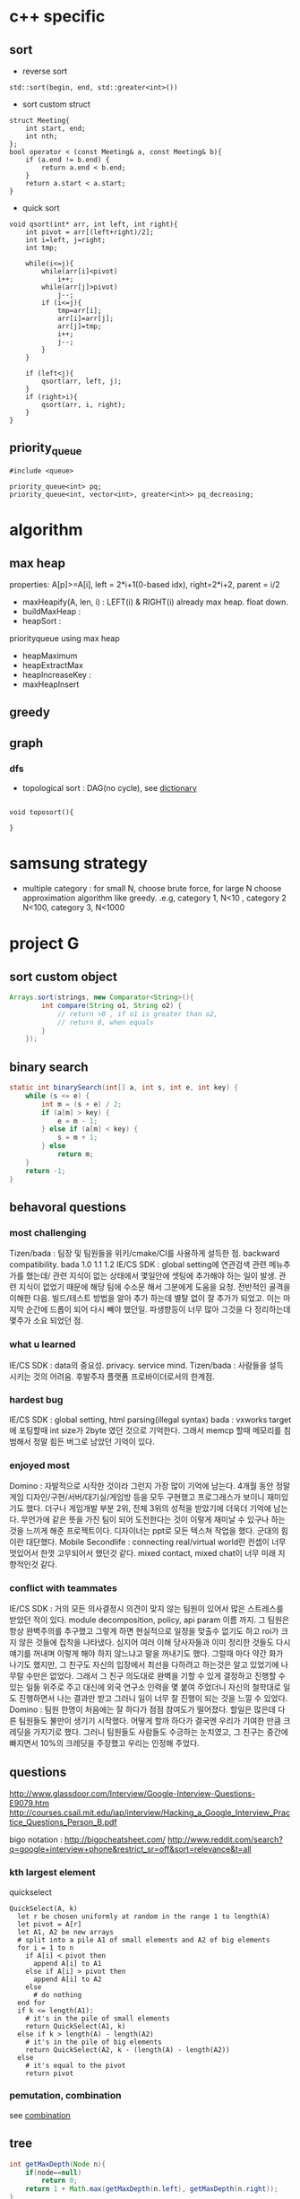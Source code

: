 
* c++ specific
** sort 
- reverse sort
#+BEGIN_SRC C++
  std::sort(begin, end, std::greater<int>())
#+END_SRC
- sort custom struct
#+BEGIN_SRC C++
  struct Meeting{
      int start, end;
      int nth;
  };
  bool operator < (const Meeting& a, const Meeting& b){
      if (a.end != b.end) {
          return a.end < b.end;
      }    
      return a.start < a.start;
  } 
#+END_SRC
- quick sort
#+BEGIN_SRC c++
void qsort(int* arr, int left, int right){
    int pivot = arr[(left+right)/2];
    int i=left, j=right;
    int tmp;

    while(i<=j){
        while(arr[i]<pivot)
            i++;
        while(arr[j]>pivot)
            j--;
        if (i<=j){
            tmp=arr[i];
            arr[i]=arr[j];
            arr[j]=tmp;
            i++;
            j--;
        }
    }

    if (left<j){
        qsort(arr, left, j);
    }
    if (right>i){
        qsort(arr, i, right);
    }
}
#+END_SRC
** priority_queue
#+BEGIN_SRC c++
  #include <queue>

  priority_queue<int> pq;
  priority_queue<int, vector<int>, greater<int>> pq_decreasing;
#+END_SRC
* algorithm
** max heap
properties: A[p]>=A[i], left = 2*i+1(0-based idx), right=2*i+2, parent = i/2
- maxHeapify(A, len, i) : LEFT(i) & RIGHT(i) already max heap. float down.
- buildMaxHeap : 
- heapSort : 

priorityqueue using max heap
- heapMaximum
- heapExtractMax
- heapIncreaseKey : 
- maxHeapInsert

** greedy
** graph
*** dfs
- topological sort : DAG(no cycle), see [[file:cpp/codejam/dictionary.cpp][dictionary]]
#+BEGIN_SRC c++

void toposort(){

}
#+END_SRC
* samsung strategy
- multiple category : for small N, choose brute force, for large N choose approximation algorithm like greedy.
  .e.g, category 1, N<10 , category 2 N<100, category 3, N<1000
* project G
** sort custom object
#+BEGIN_SRC java
  Arrays.sort(strings, new Comparator<String>(){
          int compare(String o1, String o2) {
              // return >0 , if o1 is greater than o2,
              // return 0, when equals
          }
      });
#+END_SRC
** binary search
#+BEGIN_SRC java
  static int binarySearch(int[] a, int s, int e, int key) {
      while (s <= e) {
          int m = (s + e) / 2;
          if (a[m] > key) {
              e = m - 1;
          } else if (a[m] < key) {
              s = m + 1;
          } else
              return m;
      }
      return -1;
  }
#+END_SRC
** behavoral questions
*** most challenging
Tizen/bada : 팀장 및 팀원들을 위키/cmake/CI를 사용하게 설득한 점. backward compatibility. bada 1.0 1.1 1.2
IE/CS SDK : global setting에 연관검색 관련 메뉴추가를 했는데/ 관련 지식이 없는 상태에서 몇일안에 셋팅에 추가해야 하는 일이 발생. 관련 지식이 없었기 때문에 해당 팀에 수소문 해서
 그분에게 도움을 요청. 전반적인 골격을 이해한 다음. 빌드/테스트 방법을 알아 추가 하는데 별탈 없이 잘 추가가 되었고. 이는 마지막 순간에 드롭이 되어 다시 빼야 했던일. 파생향등이 너무 많아
그것을 다 정리하는데 몇주가 소요 되었던 점.
*** what u learned 
IE/CS SDK : data의 중요성. privacy. service mind. 
Tizen/bada : 사람들을 설득 시키는 것의 어려움. 후발주자 플랫폼 프로바이더로서의 한계점. 
*** hardest bug
IE/CS SDK : global setting, html parsing(illegal syntax)
bada : vxworks target 에 포팅할때 int size가 2byte 였던 것으로 기억한다. 그래서 memcp 할때 메모리를 침범해서 정말 힘든 버그로 남았던 기억이 있다.

*** enjoyed most
Domino : 자발적으로 시작한 것이라 그런지 가장 많이 기억에 남는다. 4개월 동안 정말 게임 디자인/구현/서버/대기실/게임방 등을 모두 구현했고
프로그레스가 보이니 재미있기도 했다. 더구나 게임개발 부분 2위, 전체 3위의 성적을 받았기에 더욱더 기억에 남는다.
무언가에 같은 뜻을 가진 팀이 되어 도전한다는 것이 이렇게 재미날 수 있구나 하는 것을 느끼게 해준 프로젝트이다.
디자이너는 ppt로 모든 텍스쳐 작업을 했다. 군대의 힘이란 대단했다. 
Mobile Secondlife : connecting real/virtual world란 컨셉이 너무 멋있어서 한껏 고무되어서 했던것 같다. mixed contact, mixed chat이 너무 미래 지향적인것 같다. 
*** conflict with teammates
IE/CS SDK : 거의 모든 의사결정시 의견이 맞지 않는 팀원이 있어서 많은 스트레스를 받았던 적이 있다. module decomposition, policy, api param 이름 까지. 그 팀원은 항상 완벽주의를 추구했고
그렇게 하면 현실적으로 일정을 맞출수 없기도 하고 roi가 크지 않은 것들에 집착을 나타냈다. 심지어 여러 이해 당사자들과 이미 정리한 것들도 다시 얘기를 꺼내며 이렇게 해야 하지 않느냐고 말을 꺼내기도 했다.
그럴때 마다 약간 화가 나기도 했지만, 그 친구도 자신의 입장에서 최선을 다하려고 하는것은 알고 있었기에 나무랄 수만은 없었다. 그래서 그 친구 의도대로 완벽을 기할 수 있게 결정하고 진행할 수 있는 일들
위주로 주고 대신에 외국 연구소 인력을 몇 붙여 주었더니 자신의 철학대로 일도 진행하면서 나는 결과만 받고 그러니 일이 너무 잘 진행이 되는 것을 느낄 수 있었다.
Domino : 팀원 한명이 처음에는 잘 하다가 점점 참여도가 떨어졌다. 할일은 많은데 다른 팀원들도 불만이 생기기 시작했다.  어떻게 할까 하다가 결국엔 우리가 기여한 만큼 크레딧을 가지기로 했다. 
그러니 팀원들도 사람들도 수긍하는 눈치였고, 그 친구는 중간에 빠지면서 10%의 크레딧을 주장했고 우리는 인정해 주었다. 

** questions
http://www.glassdoor.com/Interview/Google-Interview-Questions-E9079.htm
http://courses.csail.mit.edu/iap/interview/Hacking_a_Google_Interview_Practice_Questions_Person_B.pdf

bigo notation : http://bigocheatsheet.com/
http://www.reddit.com/search?q=google+interview+phone&restrict_sr=off&sort=relevance&t=all

*** kth largest element
quickselect
#+BEGIN_SRC c++
QuickSelect(A, k)
  let r be chosen uniformly at random in the range 1 to length(A)
  let pivot = A[r]
  let A1, A2 be new arrays
  # split into a pile A1 of small elements and A2 of big elements
  for i = 1 to n
    if A[i] < pivot then
      append A[i] to A1
    else if A[i] > pivot then
      append A[i] to A2
    else
      # do nothing
  end for
  if k <= length(A1):
    # it's in the pile of small elements
    return QuickSelect(A1, k)
  else if k > length(A) - length(A2)
    # it's in the pile of big elements
    return QuickSelect(A2, k - (length(A) - length(A2))
  else
    # it's equal to the pivot
    return pivot
#+END_SRC
*** pemutation, combination
    see [[file:cpp/codejam/combination.cpp][combination]]
** tree
#+BEGIN_SRC java
  int getMaxDepth(Node n){
      if(node==null)
          return 0;
      return 1 + Math.max(getMaxDepth(n.left), getMaxDepth(n.right));
  }
#+END_SRC
** bit
#+BEGIN_SRC java
  int setBit(int n, int idx, boolean bset){
      if(bSet){
          return n | (1<<idx);
      }else{
          int mask = ~(1<<idx);
          return n & mask;
      }
  }
#+END_SRC
** CrackCode
- 1.6 NxN matrix, rotate 90 degree clockwise in-place
- 2.2 Implement an algorithm to find the nth to last element of a singly linked list. hint : using 2 node pointers
- 2.5 circular linked list. finding loop start. hint : using 2 node pointers
- 4.5 in-order successor
- 4.8 all path of tree which sum is S
- 


